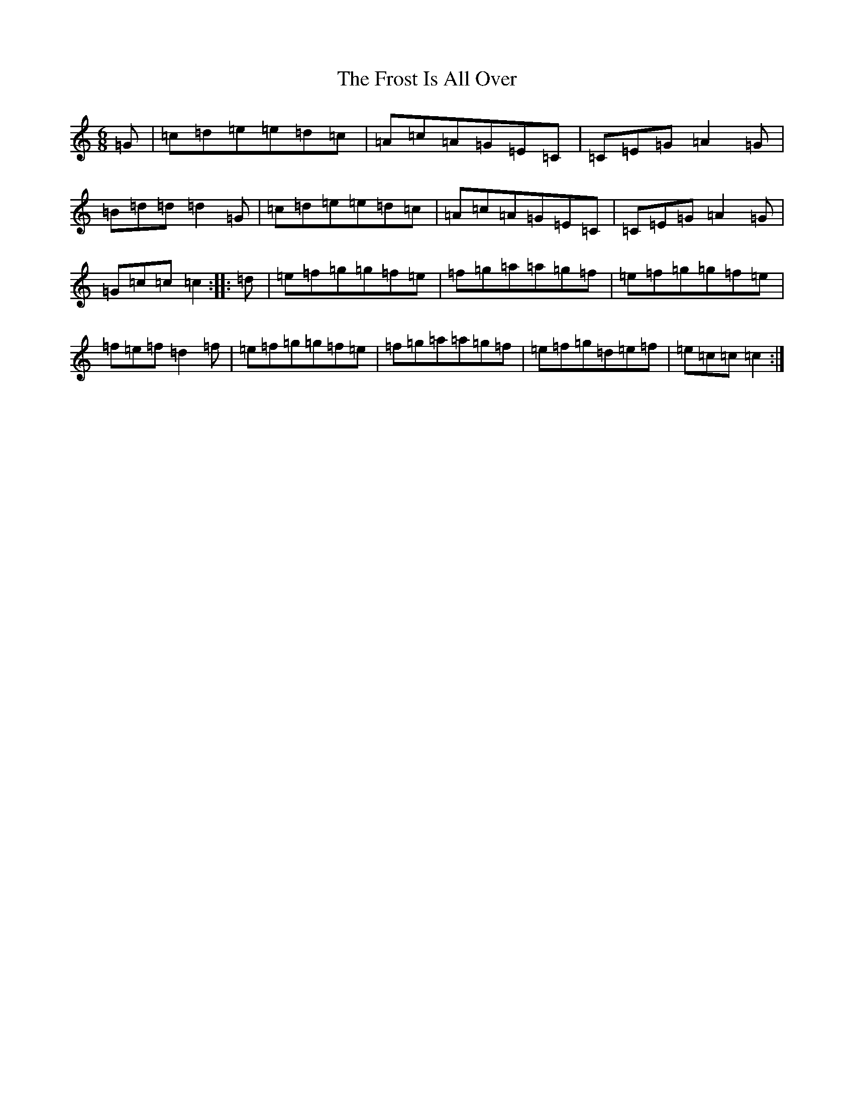 X: 7383
T: Frost Is All Over, The
S: https://thesession.org/tunes/448#setting13315
R: jig
M:6/8
L:1/8
K: C Major
=G|=c=d=e=e=d=c|=A=c=A=G=E=C|=C=E=G=A2=G|=B=d=d=d2=G|=c=d=e=e=d=c|=A=c=A=G=E=C|=C=E=G=A2=G|=G=c=c=c2:||:=d|=e=f=g=g=f=e|=f=g=a=a=g=f|=e=f=g=g=f=e|=f=e=f=d2=f|=e=f=g=g=f=e|=f=g=a=a=g=f|=e=f=g=d=e=f|=e=c=c=c2:|